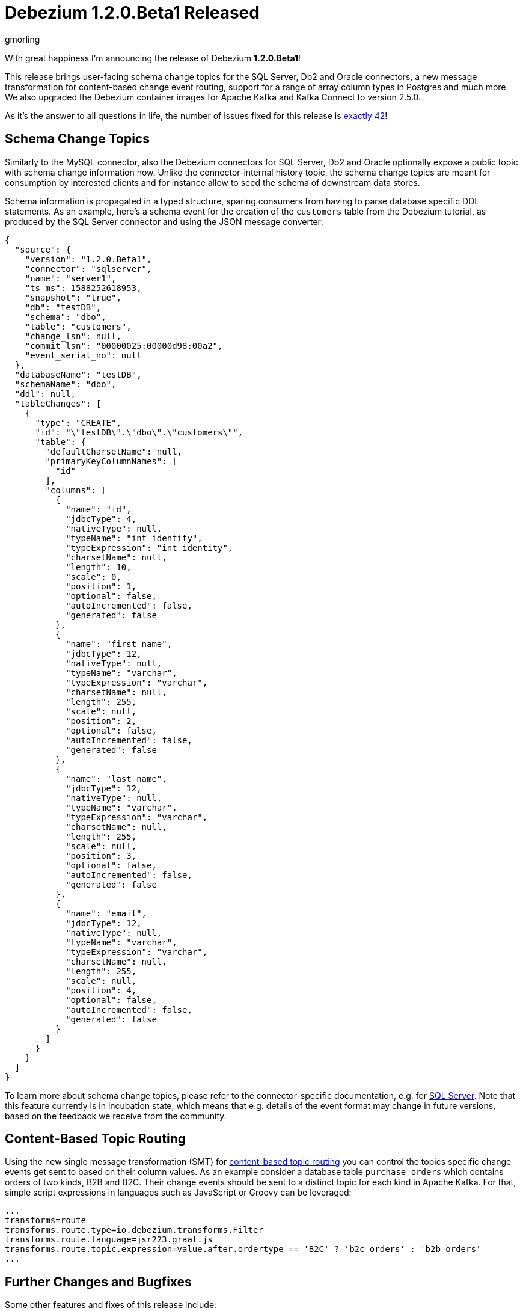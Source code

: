 = Debezium 1.2.0.Beta1 Released
gmorling
:awestruct-tags: [ releases, mysql, postgres, mongodb, sqlserver, cassandra, oracle, db2 ]
:awestruct-layout: blog-post

With great happiness I'm announcing the release of Debezium *1.2.0.Beta1*!

This release brings user-facing schema change topics for the SQL Server, Db2 and Oracle connectors,
a new message transformation for content-based change event routing,
support for a range of array column types in Postgres and much more.
We also upgraded the Debezium container images for Apache Kafka and Kafka Connect to version 2.5.0.

As it's the answer to all questions in life, the number of issues fixed for this release is https://issues.redhat.com/issues/?jql=project%20%3D%20DBZ%20AND%20fixVersion%20%3D%201.2.0.Beta1%20ORDER%20BY%20issuetype%20DESC[exactly 42]!

== Schema Change Topics

Similarly to the MySQL connector, also the Debezium connectors for SQL Server, Db2 and Oracle optionally expose a public topic with schema change information now.
Unlike the connector-internal history topic, the schema change topics are meant for consumption by interested clients and for instance allow to seed the schema of downstream data stores.

Schema information is propagated in a typed structure,
sparing consumers from having to parse database specific DDL statements.
As an example, here's a schema event for the creation of the `customers` table from the Debezium tutorial,
as produced by the SQL Server connector and using the JSON message converter:

[source,json,indent=0]
----
  {
    "source": {
      "version": "1.2.0.Beta1",
      "connector": "sqlserver",
      "name": "server1",
      "ts_ms": 1588252618953,
      "snapshot": "true",
      "db": "testDB",
      "schema": "dbo",
      "table": "customers",
      "change_lsn": null,
      "commit_lsn": "00000025:00000d98:00a2",
      "event_serial_no": null
    },
    "databaseName": "testDB",
    "schemaName": "dbo",
    "ddl": null,
    "tableChanges": [
      {
        "type": "CREATE",
        "id": "\"testDB\".\"dbo\".\"customers\"",
        "table": {
          "defaultCharsetName": null,
          "primaryKeyColumnNames": [
            "id"
          ],
          "columns": [
            {
              "name": "id",
              "jdbcType": 4,
              "nativeType": null,
              "typeName": "int identity",
              "typeExpression": "int identity",
              "charsetName": null,
              "length": 10,
              "scale": 0,
              "position": 1,
              "optional": false,
              "autoIncremented": false,
              "generated": false
            },
            {
              "name": "first_name",
              "jdbcType": 12,
              "nativeType": null,
              "typeName": "varchar",
              "typeExpression": "varchar",
              "charsetName": null,
              "length": 255,
              "scale": null,
              "position": 2,
              "optional": false,
              "autoIncremented": false,
              "generated": false
            },
            {
              "name": "last_name",
              "jdbcType": 12,
              "nativeType": null,
              "typeName": "varchar",
              "typeExpression": "varchar",
              "charsetName": null,
              "length": 255,
              "scale": null,
              "position": 3,
              "optional": false,
              "autoIncremented": false,
              "generated": false
            },
            {
              "name": "email",
              "jdbcType": 12,
              "nativeType": null,
              "typeName": "varchar",
              "typeExpression": "varchar",
              "charsetName": null,
              "length": 255,
              "scale": null,
              "position": 4,
              "optional": false,
              "autoIncremented": false,
              "generated": false
            }
          ]
        }
      }
    ]
  }
----

To learn more about schema change topics, please refer to the connector-specific documentation,
e.g. for link:/documentation/reference/connectors/sqlserver.html#_schema_change_topic[SQL Server].
Note that this feature currently is in incubation state,
which means that e.g. details of the event format may change in future versions,
based on the feedback we receive from the community.

== Content-Based Topic Routing

Using the new single message transformation (SMT) for link:/documentation/reference/configuration/content-based-routing.html[content-based topic routing] you can control the topics specific change events get sent to based on their column values.
As an example consider a database table `purchase_orders` which contains orders of two kinds, B2B and B2C.
Their change events should be sent to a distinct topic for each kind in Apache Kafka.
For that, simple script expressions in languages such as JavaScript or Groovy can be leveraged:

[source]
----
...
transforms=route
transforms.route.type=io.debezium.transforms.Filter
transforms.route.language=jsr223.graal.js
transforms.route.topic.expression=value.after.ordertype == 'B2C' ? 'b2c_orders' : 'b2b_orders'
...
----

== Further Changes and Bugfixes

Some other features and fixes of this release include:

* Support for Postgres `JSON`, `JSONB`, `TIME` and `TIMESTAMP` array columns (https://issues.redhat.com/browse/DBZ-1969[DBZ-1969], https://issues.redhat.com/browse/DBZ-1990[DBZ-1990])
* Column whitelists for the Postgres connector, which comes in handy if you're interested in only capturing a small subset of table columns (https://issues.redhat.com/browse/DBZ-1962[DBZ-1962])
* MySQL's `FLUSH TABLE` statement is handled correctly (https://issues.redhat.com/browse/DBZ-2047[DBZ-2047])
* Unique namespaces are used in routed outbox events (https://issues.redhat.com/browse/DBZ-1963[DBZ-1963])
* Fixed a potential value overflow in Postgres `BIT VARYING` columns (https://issues.redhat.com/browse/DBZ-1949[DBZ-1949])
* Support for the `eventType` field has been removed from the outbox routing SMT (https://issues.redhat.com/browse/DBZ-2014[DBZ-2014]); if needed, please configure this field explicitly as header or message value attribute; this was done to allow for exporting this field using any custom name which was not easily possible before
* Improved start-up performance for the Postgres connector when using enum columns (https://issues.redhat.com/browse/DBZ-2038[DBZ-2038])

Please refer to the link:/releases/1.2/release-notes/#release-1.2.0-beta1[release notes] for the list of all addressed issues and upgrading procedures.

Many thanks to all the community members contributing to this release:
https://github.com/andersenleo[Anders Engström],
https://github.com/ant0nk[Anton Kondratev],
https://github.com/bingqinzhou[Bingqin Zhou],
https://github.com/bradengroom[Braden Groom],
https://github.com/dajerome[David Jerome],
https://github.com/blcksrx[Hossein Torabi],
https://github.com/ivan-klass[Ivan Klass]
https://github.com/JanHendrikDolling[Jan-Hendrik Dolling],
https://github.com/jpsoroulas[John Psoroulas],
https://github.com/jhuiting[Jos Huiting],
https://github.com/jgao54[Joy Gao]
https://github.com/lyidataminr[lyidataminr], and
https://github.com/TechnocratSid[Siddhant Agnihotry]!

== About Debezium

Debezium is an open source distributed platform that turns your existing databases into event streams,
so applications can see and respond almost instantly to each committed row-level change in the databases.
Debezium is built on top of http://kafka.apache.org/[Kafka] and provides http://kafka.apache.org/documentation.html#connect[Kafka Connect] compatible connectors that monitor specific database management systems.
Debezium records the history of data changes in Kafka logs, so your application can be stopped and restarted at any time and can easily consume all of the events it missed while it was not running,
ensuring that all events are processed correctly and completely.
Debezium is link:/license/[open source] under the http://www.apache.org/licenses/LICENSE-2.0.html[Apache License, Version 2.0].

== Get involved

We hope you find Debezium interesting and useful, and want to give it a try.
Follow us on Twitter https://twitter.com/debezium[@debezium], https://gitter.im/debezium/user[chat with us on Gitter],
or join our https://groups.google.com/forum/#!forum/debezium[mailing list] to talk with the community.
All of the code is open source https://github.com/debezium/[on GitHub],
so build the code locally and help us improve ours existing connectors and add even more connectors.
If you find problems or have ideas how we can improve Debezium, please let us know or https://issues.redhat.com/projects/DBZ/issues/[log an issue].
